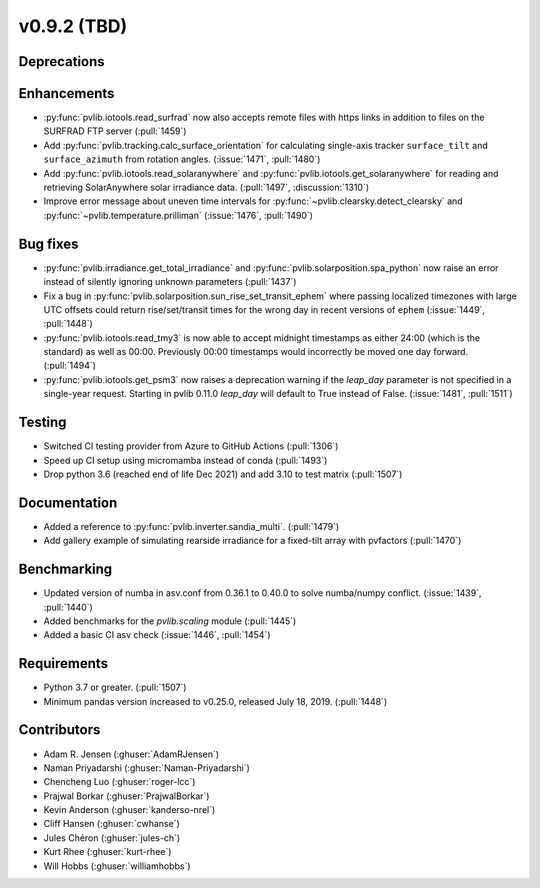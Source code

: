 .. _whatsnew_0920:

v0.9.2 (TBD)
-----------------------

Deprecations
~~~~~~~~~~~~

Enhancements
~~~~~~~~~~~~
* :py:func:`pvlib.iotools.read_surfrad` now also accepts remote files
  with https links in addition to files on the SURFRAD FTP server
  (:pull:`1459`)
* Add :py:func:`pvlib.tracking.calc_surface_orientation` for calculating
  single-axis tracker ``surface_tilt`` and ``surface_azimuth`` from
  rotation angles. (:issue:`1471`, :pull:`1480`)
* Add :py:func:`pvlib.iotools.read_solaranywhere` and
  :py:func:`pvlib.iotools.get_solaranywhere` for reading and retrieving
  SolarAnywhere solar irradiance data. (:pull:`1497`, :discussion:`1310`)
* Improve error message about uneven time intervals for
  :py:func:`~pvlib.clearsky.detect_clearsky` and :py:func:`~pvlib.temperature.prilliman`
  (:issue:`1476`, :pull:`1490`)

Bug fixes
~~~~~~~~~
* :py:func:`pvlib.irradiance.get_total_irradiance` and
  :py:func:`pvlib.solarposition.spa_python` now raise an error instead
  of silently ignoring unknown parameters (:pull:`1437`)
* Fix a bug in :py:func:`pvlib.solarposition.sun_rise_set_transit_ephem`
  where passing localized timezones with large UTC offsets could return
  rise/set/transit times for the wrong day in recent versions of ``ephem``
  (:issue:`1449`, :pull:`1448`)
* :py:func:`pvlib.iotools.read_tmy3` is now able to accept midnight
  timestamps as either 24:00 (which is the standard) as well as 00:00.
  Previously 00:00 timestamps would incorrectly be moved one day forward.
  (:pull:`1494`)
* :py:func:`pvlib.iotools.get_psm3` now raises a deprecation warning if
  the `leap_day` parameter is not specified in a single-year request.
  Starting in pvlib 0.11.0 `leap_day` will default to True instead of False.
  (:issue:`1481`, :pull:`1511`)

Testing
~~~~~~~
* Switched CI testing provider from Azure to GitHub Actions (:pull:`1306`)
* Speed up CI setup using micromamba instead of conda (:pull:`1493`)
* Drop python 3.6 (reached end of life Dec 2021) and add 3.10 to test matrix (:pull:`1507`)


Documentation
~~~~~~~~~~~~~
* Added a reference to :py:func:`pvlib.inverter.sandia_multi`. (:pull:`1479`)
* Add gallery example of simulating rearside irradiance for a fixed-tilt
  array with pvfactors (:pull:`1470`)

Benchmarking
~~~~~~~~~~~~~
* Updated version of numba in asv.conf from 0.36.1 to 0.40.0 to solve numba/numpy conflict. (:issue:`1439`, :pull:`1440`)
* Added benchmarks for the `pvlib.scaling` module (:pull:`1445`)
* Added a basic CI asv check (:issue:`1446`, :pull:`1454`)

Requirements
~~~~~~~~~~~~
* Python 3.7 or greater. (:pull:`1507`)
* Minimum pandas version increased to v0.25.0, released July 18, 2019. (:pull:`1448`)

Contributors
~~~~~~~~~~~~
* Adam R. Jensen (:ghuser:`AdamRJensen`)
* Naman Priyadarshi (:ghuser:`Naman-Priyadarshi`)
* Chencheng Luo (:ghuser:`roger-lcc`)
* Prajwal Borkar (:ghuser:`PrajwalBorkar`) 
* Kevin Anderson (:ghuser:`kanderso-nrel`)
* Cliff Hansen (:ghuser:`cwhanse`)
* Jules Chéron (:ghuser:`jules-ch`)
* Kurt Rhee (:ghuser:`kurt-rhee`)
* Will Hobbs (:ghuser:`williamhobbs`)
